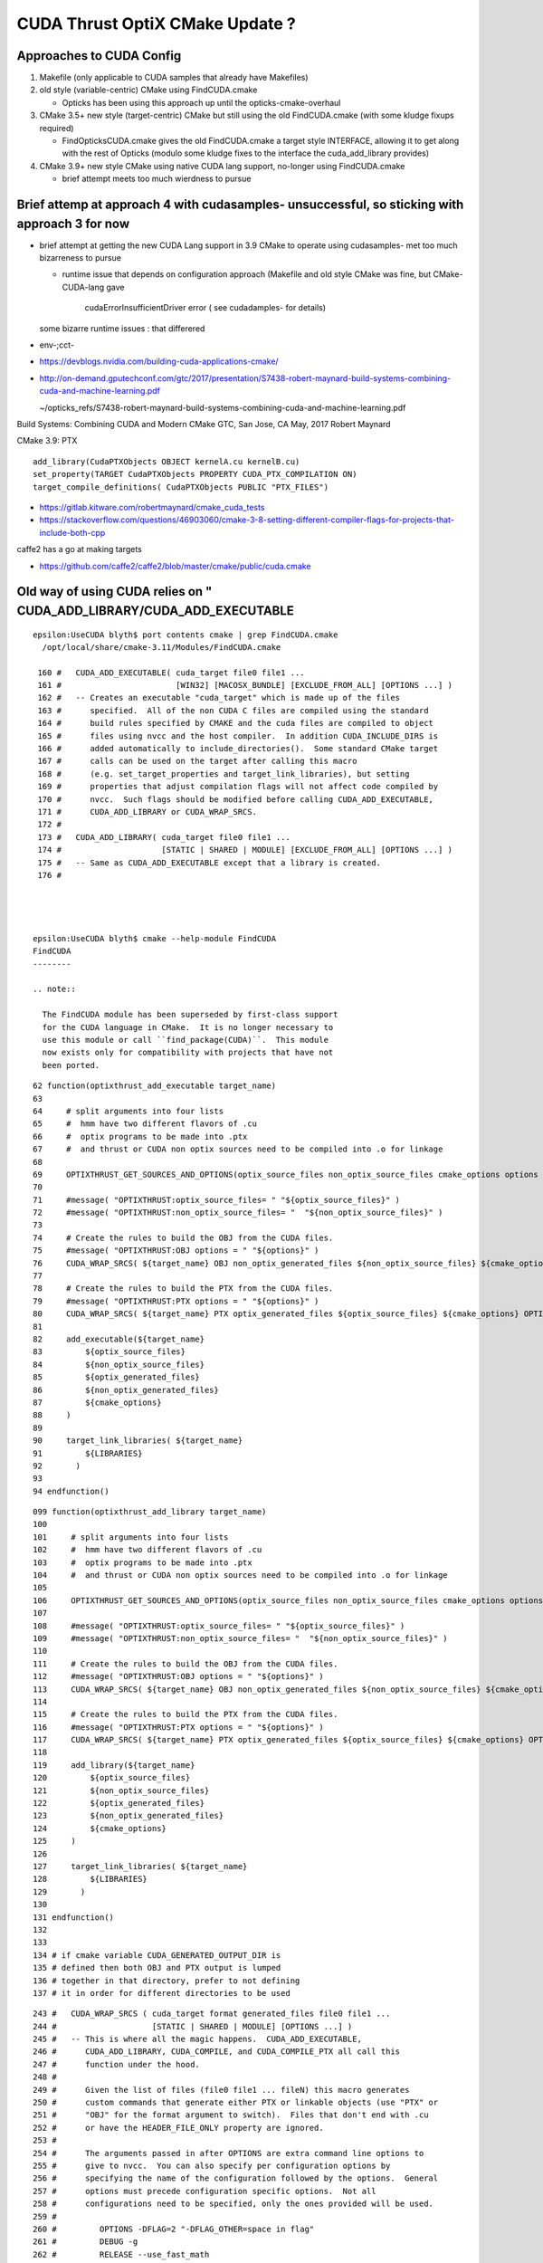 CUDA Thrust OptiX CMake Update ?
===================================

Approaches to CUDA Config
----------------------------

1. Makefile (only applicable to CUDA samples that already have Makefiles)
2. old style (variable-centric) CMake using FindCUDA.cmake

   * Opticks has been using this approach up until the opticks-cmake-overhaul

3. CMake 3.5+ new style (target-centric) CMake but still using the old FindCUDA.cmake (with some kludge fixups required)

   * FindOpticksCUDA.cmake gives the old FindCUDA.cmake a target style INTERFACE, allowing
     it to get along with the rest of Opticks (modulo some kludge fixes to the interface 
     the cuda_add_library provides)

4. CMake 3.9+ new style CMake using native CUDA lang support, no-longer using FindCUDA.cmake

   * brief attempt meets too much wierdness to pursue


Brief attemp at approach 4 with cudasamples- unsuccessful, so sticking with approach 3 for now
-------------------------------------------------------------------------------------------------


* brief attempt at getting the new CUDA Lang support in 3.9 CMake to 
  operate using cudasamples- met too much bizarreness to pursue

  * runtime issue that depends on configuration approach
    (Makefile and old style CMake was fine, but CMake-CUDA-lang gave 
     cudaErrorInsufficientDriver error ( see cudadamples- for details)
   
  some bizarre runtime issues : that differered 


* env-;cct-

* https://devblogs.nvidia.com/building-cuda-applications-cmake/

* http://on-demand.gputechconf.com/gtc/2017/presentation/S7438-robert-maynard-build-systems-combining-cuda-and-machine-learning.pdf

  ~/opticks_refs/S7438-robert-maynard-build-systems-combining-cuda-and-machine-learning.pdf

Build Systems: Combining CUDA and Modern CMake
GTC, San Jose, CA May, 2017
Robert Maynard


CMake 3.9: PTX
::

   add_library(CudaPTXObjects OBJECT kernelA.cu kernelB.cu)
   set_property(TARGET CudaPTXObjects PROPERTY CUDA_PTX_COMPILATION ON)
   target_compile_definitions( CudaPTXObjects PUBLIC "PTX_FILES")


* https://gitlab.kitware.com/robertmaynard/cmake_cuda_tests


* https://stackoverflow.com/questions/46903060/cmake-3-8-setting-different-compiler-flags-for-projects-that-include-both-cpp


caffe2 has a go at making targets

* https://github.com/caffe2/caffe2/blob/master/cmake/public/cuda.cmake



Old way of using CUDA relies on " CUDA_ADD_LIBRARY/CUDA_ADD_EXECUTABLE
------------------------------------------------------------------------

::

    epsilon:UseCUDA blyth$ port contents cmake | grep FindCUDA.cmake
      /opt/local/share/cmake-3.11/Modules/FindCUDA.cmake

     160 #   CUDA_ADD_EXECUTABLE( cuda_target file0 file1 ...
     161 #                        [WIN32] [MACOSX_BUNDLE] [EXCLUDE_FROM_ALL] [OPTIONS ...] )
     162 #   -- Creates an executable "cuda_target" which is made up of the files
     163 #      specified.  All of the non CUDA C files are compiled using the standard
     164 #      build rules specified by CMAKE and the cuda files are compiled to object
     165 #      files using nvcc and the host compiler.  In addition CUDA_INCLUDE_DIRS is
     166 #      added automatically to include_directories().  Some standard CMake target
     167 #      calls can be used on the target after calling this macro
     168 #      (e.g. set_target_properties and target_link_libraries), but setting
     169 #      properties that adjust compilation flags will not affect code compiled by
     170 #      nvcc.  Such flags should be modified before calling CUDA_ADD_EXECUTABLE,
     171 #      CUDA_ADD_LIBRARY or CUDA_WRAP_SRCS.
     172 #
     173 #   CUDA_ADD_LIBRARY( cuda_target file0 file1 ...
     174 #                     [STATIC | SHARED | MODULE] [EXCLUDE_FROM_ALL] [OPTIONS ...] )
     175 #   -- Same as CUDA_ADD_EXECUTABLE except that a library is created.
     176 #




    epsilon:UseCUDA blyth$ cmake --help-module FindCUDA
    FindCUDA
    --------

    .. note::

      The FindCUDA module has been superseded by first-class support
      for the CUDA language in CMake.  It is no longer necessary to
      use this module or call ``find_package(CUDA)``.  This module
      now exists only for compatibility with projects that have not
      been ported.




::

     62 function(optixthrust_add_executable target_name)
     63 
     64     # split arguments into four lists 
     65     #  hmm have two different flavors of .cu
     66     #  optix programs to be made into .ptx  
     67     #  and thrust or CUDA non optix sources need to be compiled into .o for linkage
     68 
     69     OPTIXTHRUST_GET_SOURCES_AND_OPTIONS(optix_source_files non_optix_source_files cmake_options options ${ARGN})
     70 
     71     #message( "OPTIXTHRUST:optix_source_files= " "${optix_source_files}" )  
     72     #message( "OPTIXTHRUST:non_optix_source_files= "  "${non_optix_source_files}" )  
     73 
     74     # Create the rules to build the OBJ from the CUDA files.
     75     #message( "OPTIXTHRUST:OBJ options = " "${options}" )  
     76     CUDA_WRAP_SRCS( ${target_name} OBJ non_optix_generated_files ${non_optix_source_files} ${cmake_options} OPTIONS ${options} )
     77 
     78     # Create the rules to build the PTX from the CUDA files.
     79     #message( "OPTIXTHRUST:PTX options = " "${options}" )  
     80     CUDA_WRAP_SRCS( ${target_name} PTX optix_generated_files ${optix_source_files} ${cmake_options} OPTIONS ${options} )
     81 
     82     add_executable(${target_name}
     83         ${optix_source_files}
     84         ${non_optix_source_files}
     85         ${optix_generated_files}
     86         ${non_optix_generated_files}
     87         ${cmake_options}
     88     )
     89 
     90     target_link_libraries( ${target_name}
     91         ${LIBRARIES}
     92       )
     93 
     94 endfunction()


::

    099 function(optixthrust_add_library target_name)
    100 
    101     # split arguments into four lists 
    102     #  hmm have two different flavors of .cu
    103     #  optix programs to be made into .ptx  
    104     #  and thrust or CUDA non optix sources need to be compiled into .o for linkage
    105 
    106     OPTIXTHRUST_GET_SOURCES_AND_OPTIONS(optix_source_files non_optix_source_files cmake_options options ${ARGN})
    107 
    108     #message( "OPTIXTHRUST:optix_source_files= " "${optix_source_files}" )  
    109     #message( "OPTIXTHRUST:non_optix_source_files= "  "${non_optix_source_files}" )  
    110 
    111     # Create the rules to build the OBJ from the CUDA files.
    112     #message( "OPTIXTHRUST:OBJ options = " "${options}" )  
    113     CUDA_WRAP_SRCS( ${target_name} OBJ non_optix_generated_files ${non_optix_source_files} ${cmake_options} OPTIONS ${options} )
    114 
    115     # Create the rules to build the PTX from the CUDA files.
    116     #message( "OPTIXTHRUST:PTX options = " "${options}" )  
    117     CUDA_WRAP_SRCS( ${target_name} PTX optix_generated_files ${optix_source_files} ${cmake_options} OPTIONS ${options} )
    118 
    119     add_library(${target_name}
    120         ${optix_source_files}
    121         ${non_optix_source_files}
    122         ${optix_generated_files}
    123         ${non_optix_generated_files}
    124         ${cmake_options}
    125     )
    126 
    127     target_link_libraries( ${target_name}
    128         ${LIBRARIES}
    129       )
    130 
    131 endfunction()
    132 
    133 
    134 # if cmake variable CUDA_GENERATED_OUTPUT_DIR is
    135 # defined then both OBJ and PTX output is lumped 
    136 # together in that directory, prefer to not defining
    137 # it in order for different directories to be used



::

     243 #   CUDA_WRAP_SRCS ( cuda_target format generated_files file0 file1 ...
     244 #                    [STATIC | SHARED | MODULE] [OPTIONS ...] )
     245 #   -- This is where all the magic happens.  CUDA_ADD_EXECUTABLE,
     246 #      CUDA_ADD_LIBRARY, CUDA_COMPILE, and CUDA_COMPILE_PTX all call this
     247 #      function under the hood.
     248 #
     249 #      Given the list of files (file0 file1 ... fileN) this macro generates
     250 #      custom commands that generate either PTX or linkable objects (use "PTX" or
     251 #      "OBJ" for the format argument to switch).  Files that don't end with .cu
     252 #      or have the HEADER_FILE_ONLY property are ignored.
     253 #
     254 #      The arguments passed in after OPTIONS are extra command line options to
     255 #      give to nvcc.  You can also specify per configuration options by
     256 #      specifying the name of the configuration followed by the options.  General
     257 #      options must precede configuration specific options.  Not all
     258 #      configurations need to be specified, only the ones provided will be used.
     259 #
     260 #         OPTIONS -DFLAG=2 "-DFLAG_OTHER=space in flag"
     261 #         DEBUG -g
     262 #         RELEASE --use_fast_math
     263 #         RELWITHDEBINFO --use_fast_math;-g
     264 #         MINSIZEREL --use_fast_math
     265 #
     266 #      For certain configurations (namely VS generating object files with
     267 #      CUDA_ATTACH_VS_BUILD_RULE_TO_CUDA_FILE set to ON), no generated file will
     268 #      be produced for the given cuda file.  This is because when you add the
     269 #      cuda file to Visual Studio it knows that this file produces an object file
     270 #      and will link in the resulting object file automatically.
     271 #
     272 #      This script will also generate a separate cmake script that is used at
     273 #      build time to invoke nvcc.  This is for several reasons.
     274 #
     275 #        1. nvcc can return negative numbers as return values which confuses
     276 #        Visual Studio into thinking that the command succeeded.  The script now
     277 #        checks the error codes and produces errors when there was a problem.
     278 #
     279 #        2. nvcc has been known to not delete incomplete results when it
     280 #        encounters problems.  This confuses build systems into thinking the
     281 #        target was generated when in fact an unusable file exists.  The script
     282 #        now deletes the output files if there was an error.
     283 #
     284 #        3. By putting all the options that affect the build into a file and then
     285 #        make the build rule dependent on the file, the output files will be
     286 #        regenerated when the options change.
     287 #
     288 #      This script also looks at optional arguments STATIC, SHARED, or MODULE to
     289 #      determine when to target the object compilation for a shared library.
     290 #      BUILD_SHARED_LIBS is ignored in CUDA_WRAP_SRCS, but it is respected in
     291 #      CUDA_ADD_LIBRARY.  On some systems special flags are added for building
     292 #      objects intended for shared libraries.  A preprocessor macro,
     293 #      <target_name>_EXPORTS is defined when a shared library compilation is
     294 #      detected.





